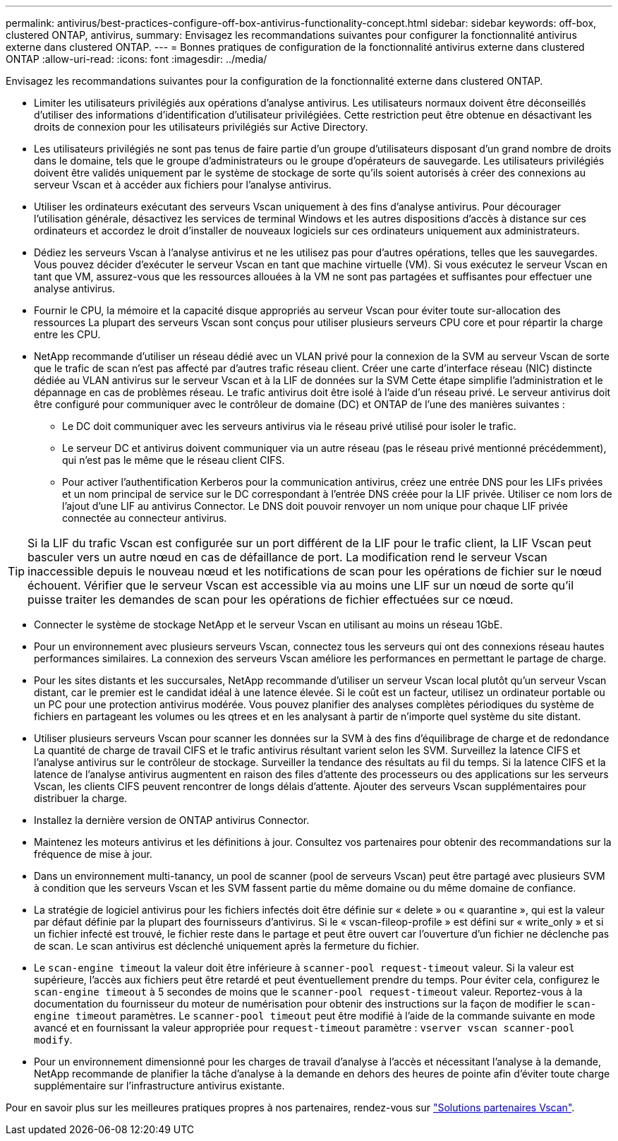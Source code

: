 ---
permalink: antivirus/best-practices-configure-off-box-antivirus-functionality-concept.html 
sidebar: sidebar 
keywords: off-box, clustered ONTAP, antivirus, 
summary: Envisagez les recommandations suivantes pour configurer la fonctionnalité antivirus externe dans clustered ONTAP. 
---
= Bonnes pratiques de configuration de la fonctionnalité antivirus externe dans clustered ONTAP
:allow-uri-read: 
:icons: font
:imagesdir: ../media/


[role="lead"]
Envisagez les recommandations suivantes pour la configuration de la fonctionnalité externe dans clustered ONTAP.

* Limiter les utilisateurs privilégiés aux opérations d'analyse antivirus. Les utilisateurs normaux doivent être déconseillés d'utiliser des informations d'identification d'utilisateur privilégiées. Cette restriction peut être obtenue en désactivant les droits de connexion pour les utilisateurs privilégiés sur Active Directory.
* Les utilisateurs privilégiés ne sont pas tenus de faire partie d'un groupe d'utilisateurs disposant d'un grand nombre de droits dans le domaine, tels que le groupe d'administrateurs ou le groupe d'opérateurs de sauvegarde. Les utilisateurs privilégiés doivent être validés uniquement par le système de stockage de sorte qu'ils soient autorisés à créer des connexions au serveur Vscan et à accéder aux fichiers pour l'analyse antivirus.
* Utiliser les ordinateurs exécutant des serveurs Vscan uniquement à des fins d'analyse antivirus. Pour décourager l'utilisation générale, désactivez les services de terminal Windows et les autres dispositions d'accès à distance sur ces ordinateurs et accordez le droit d'installer de nouveaux logiciels sur ces ordinateurs uniquement aux administrateurs.
* Dédiez les serveurs Vscan à l'analyse antivirus et ne les utilisez pas pour d'autres opérations, telles que les sauvegardes. Vous pouvez décider d'exécuter le serveur Vscan en tant que machine virtuelle (VM). Si vous exécutez le serveur Vscan en tant que VM, assurez-vous que les ressources allouées à la VM ne sont pas partagées et suffisantes pour effectuer une analyse antivirus.
* Fournir le CPU, la mémoire et la capacité disque appropriés au serveur Vscan pour éviter toute sur-allocation des ressources La plupart des serveurs Vscan sont conçus pour utiliser plusieurs serveurs CPU core et pour répartir la charge entre les CPU.
* NetApp recommande d'utiliser un réseau dédié avec un VLAN privé pour la connexion de la SVM au serveur Vscan de sorte que le trafic de scan n'est pas affecté par d'autres trafic réseau client. Créer une carte d'interface réseau (NIC) distincte dédiée au VLAN antivirus sur le serveur Vscan et à la LIF de données sur la SVM Cette étape simplifie l'administration et le dépannage en cas de problèmes réseau. Le trafic antivirus doit être isolé à l'aide d'un réseau privé. Le serveur antivirus doit être configuré pour communiquer avec le contrôleur de domaine (DC) et ONTAP de l'une des manières suivantes :
+
** Le DC doit communiquer avec les serveurs antivirus via le réseau privé utilisé pour isoler le trafic.
** Le serveur DC et antivirus doivent communiquer via un autre réseau (pas le réseau privé mentionné précédemment), qui n'est pas le même que le réseau client CIFS.
** Pour activer l'authentification Kerberos pour la communication antivirus, créez une entrée DNS pour les LIFs privées et un nom principal de service sur le DC correspondant à l'entrée DNS créée pour la LIF privée. Utiliser ce nom lors de l'ajout d'une LIF au antivirus Connector. Le DNS doit pouvoir renvoyer un nom unique pour chaque LIF privée connectée au connecteur antivirus.





TIP: Si la LIF du trafic Vscan est configurée sur un port différent de la LIF pour le trafic client, la LIF Vscan peut basculer vers un autre nœud en cas de défaillance de port. La modification rend le serveur Vscan inaccessible depuis le nouveau nœud et les notifications de scan pour les opérations de fichier sur le nœud échouent. Vérifier que le serveur Vscan est accessible via au moins une LIF sur un nœud de sorte qu'il puisse traiter les demandes de scan pour les opérations de fichier effectuées sur ce nœud.

* Connecter le système de stockage NetApp et le serveur Vscan en utilisant au moins un réseau 1GbE.
* Pour un environnement avec plusieurs serveurs Vscan, connectez tous les serveurs qui ont des connexions réseau hautes performances similaires. La connexion des serveurs Vscan améliore les performances en permettant le partage de charge.
* Pour les sites distants et les succursales, NetApp recommande d'utiliser un serveur Vscan local plutôt qu'un serveur Vscan distant, car le premier est le candidat idéal à une latence élevée. Si le coût est un facteur, utilisez un ordinateur portable ou un PC pour une protection antivirus modérée. Vous pouvez planifier des analyses complètes périodiques du système de fichiers en partageant les volumes ou les qtrees et en les analysant à partir de n'importe quel système du site distant.
* Utiliser plusieurs serveurs Vscan pour scanner les données sur la SVM à des fins d'équilibrage de charge et de redondance La quantité de charge de travail CIFS et le trafic antivirus résultant varient selon les SVM. Surveillez la latence CIFS et l'analyse antivirus sur le contrôleur de stockage. Surveiller la tendance des résultats au fil du temps. Si la latence CIFS et la latence de l'analyse antivirus augmentent en raison des files d'attente des processeurs ou des applications sur les serveurs Vscan, les clients CIFS peuvent rencontrer de longs délais d'attente. Ajouter des serveurs Vscan supplémentaires
pour distribuer la charge.
* Installez la dernière version de ONTAP antivirus Connector.
* Maintenez les moteurs antivirus et les définitions à jour. Consultez vos partenaires pour obtenir des recommandations sur la fréquence de mise à jour.
* Dans un environnement multi-tanancy, un pool de scanner (pool de serveurs Vscan) peut être partagé avec plusieurs SVM à condition que les serveurs Vscan et les SVM fassent partie du même domaine ou du même domaine de confiance.
* La stratégie de logiciel antivirus pour les fichiers infectés doit être définie sur « delete » ou « quarantine », qui est la valeur par défaut définie par la plupart des fournisseurs d'antivirus. Si le « vscan-fileop-profile » est défini sur « write_only » et si un fichier infecté est trouvé, le fichier reste dans le partage et peut être ouvert car l'ouverture d'un fichier ne déclenche pas de scan. Le scan antivirus est déclenché uniquement après la fermeture du fichier.
* Le `scan-engine timeout` la valeur doit être inférieure à `scanner-pool request-timeout` valeur.
Si la valeur est supérieure, l'accès aux fichiers peut être retardé et peut éventuellement prendre du temps.
Pour éviter cela, configurez le `scan-engine timeout` à 5 secondes de moins que le `scanner-pool request-timeout` valeur. Reportez-vous à la documentation du fournisseur du moteur de numérisation pour obtenir des instructions sur la façon de modifier le `scan-engine timeout` paramètres. Le `scanner-pool timeout` peut être modifié à l'aide de la commande suivante en mode avancé et en fournissant la valeur appropriée pour `request-timeout` paramètre :
`vserver vscan scanner-pool modify`.
* Pour un environnement dimensionné pour les charges de travail d'analyse à l'accès et nécessitant l'analyse à la demande, NetApp recommande de planifier la tâche d'analyse à la demande en dehors des heures de pointe afin d'éviter toute charge supplémentaire sur l'infrastructure antivirus existante.


Pour en savoir plus sur les meilleures pratiques propres à nos partenaires, rendez-vous sur link:https://docs.netapp.com/us-en/ontap/antivirus/vscan-partner-solutions.html["Solutions partenaires Vscan"].
